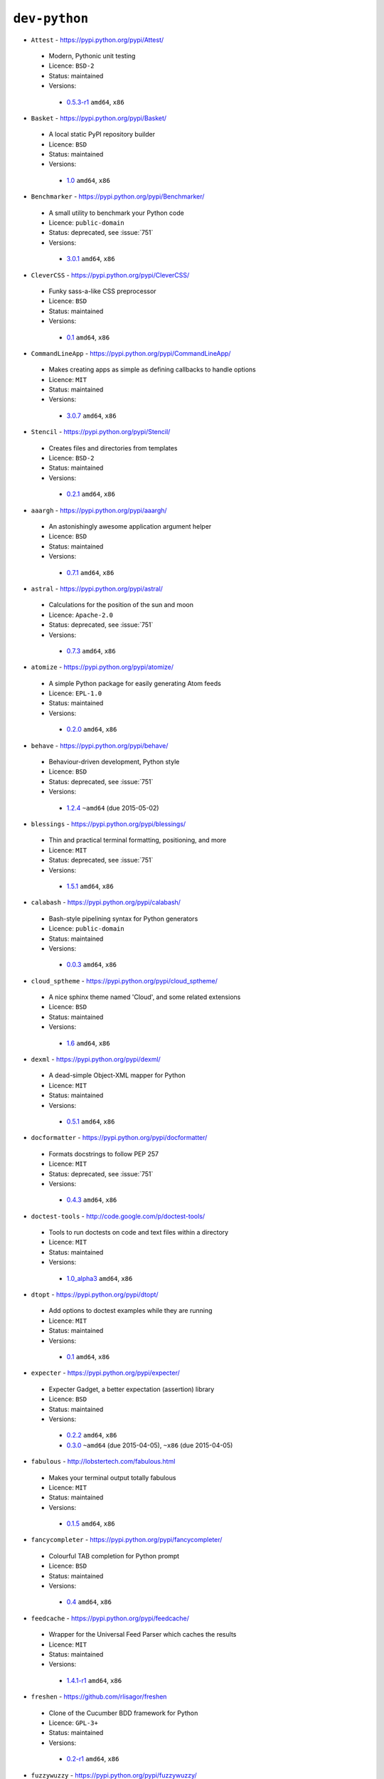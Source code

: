 ``dev-python``
--------------

* ``Attest`` - https://pypi.python.org/pypi/Attest/

 * Modern, Pythonic unit testing
 * Licence: ``BSD-2``
 * Status: maintained
 * Versions:

  * `0.5.3-r1 <https://github.com/JNRowe/jnrowe-misc/blob/master/dev-python/Attest/Attest-0.5.3-r1.ebuild>`__  ``amd64``, ``x86``

* ``Basket`` - https://pypi.python.org/pypi/Basket/

 * A local static PyPI repository builder
 * Licence: ``BSD``
 * Status: maintained
 * Versions:

  * `1.0 <https://github.com/JNRowe/jnrowe-misc/blob/master/dev-python/Basket/Basket-1.0.ebuild>`__  ``amd64``, ``x86``

* ``Benchmarker`` - https://pypi.python.org/pypi/Benchmarker/

 * A small utility to benchmark your Python code
 * Licence: ``public-domain``
 * Status: deprecated, see :issue:`751`
 * Versions:

  * `3.0.1 <https://github.com/JNRowe/jnrowe-misc/blob/master/dev-python/Benchmarker/Benchmarker-3.0.1.ebuild>`__  ``amd64``, ``x86``

* ``CleverCSS`` - https://pypi.python.org/pypi/CleverCSS/

 * Funky sass-a-like CSS preprocessor
 * Licence: ``BSD``
 * Status: maintained
 * Versions:

  * `0.1 <https://github.com/JNRowe/jnrowe-misc/blob/master/dev-python/CleverCSS/CleverCSS-0.1.ebuild>`__  ``amd64``, ``x86``

* ``CommandLineApp`` - https://pypi.python.org/pypi/CommandLineApp/

 * Makes creating apps as simple as defining callbacks to handle options
 * Licence: ``MIT``
 * Status: maintained
 * Versions:

  * `3.0.7 <https://github.com/JNRowe/jnrowe-misc/blob/master/dev-python/CommandLineApp/CommandLineApp-3.0.7.ebuild>`__  ``amd64``, ``x86``

* ``Stencil`` - https://pypi.python.org/pypi/Stencil/

 * Creates files and directories from templates
 * Licence: ``BSD-2``
 * Status: maintained
 * Versions:

  * `0.2.1 <https://github.com/JNRowe/jnrowe-misc/blob/master/dev-python/Stencil/Stencil-0.2.1.ebuild>`__  ``amd64``, ``x86``

* ``aaargh`` - https://pypi.python.org/pypi/aaargh/

 * An astonishingly awesome application argument helper
 * Licence: ``BSD``
 * Status: maintained
 * Versions:

  * `0.7.1 <https://github.com/JNRowe/jnrowe-misc/blob/master/dev-python/aaargh/aaargh-0.7.1.ebuild>`__  ``amd64``, ``x86``

* ``astral`` - https://pypi.python.org/pypi/astral/

 * Calculations for the position of the sun and moon
 * Licence: ``Apache-2.0``
 * Status: deprecated, see :issue:`751`
 * Versions:

  * `0.7.3 <https://github.com/JNRowe/jnrowe-misc/blob/master/dev-python/astral/astral-0.7.3.ebuild>`__  ``amd64``, ``x86``

* ``atomize`` - https://pypi.python.org/pypi/atomize/

 * A simple Python package for easily generating Atom feeds
 * Licence: ``EPL-1.0``
 * Status: maintained
 * Versions:

  * `0.2.0 <https://github.com/JNRowe/jnrowe-misc/blob/master/dev-python/atomize/atomize-0.2.0.ebuild>`__  ``amd64``, ``x86``

* ``behave`` - https://pypi.python.org/pypi/behave/

 * Behaviour-driven development, Python style
 * Licence: ``BSD``
 * Status: deprecated, see :issue:`751`
 * Versions:

  * `1.2.4 <https://github.com/JNRowe/jnrowe-misc/blob/master/dev-python/behave/behave-1.2.4.ebuild>`__  ``~amd64`` (due 2015-05-02)

* ``blessings`` - https://pypi.python.org/pypi/blessings/

 * Thin and practical terminal formatting, positioning, and more
 * Licence: ``MIT``
 * Status: deprecated, see :issue:`751`
 * Versions:

  * `1.5.1 <https://github.com/JNRowe/jnrowe-misc/blob/master/dev-python/blessings/blessings-1.5.1.ebuild>`__  ``amd64``, ``x86``

* ``calabash`` - https://pypi.python.org/pypi/calabash/

 * Bash-style pipelining syntax for Python generators
 * Licence: ``public-domain``
 * Status: maintained
 * Versions:

  * `0.0.3 <https://github.com/JNRowe/jnrowe-misc/blob/master/dev-python/calabash/calabash-0.0.3.ebuild>`__  ``amd64``, ``x86``

* ``cloud_sptheme`` - https://pypi.python.org/pypi/cloud_sptheme/

 * A nice sphinx theme named 'Cloud', and some related extensions
 * Licence: ``BSD``
 * Status: maintained
 * Versions:

  * `1.6 <https://github.com/JNRowe/jnrowe-misc/blob/master/dev-python/cloud_sptheme/cloud_sptheme-1.6.ebuild>`__  ``amd64``, ``x86``

* ``dexml`` - https://pypi.python.org/pypi/dexml/

 * A dead-simple Object-XML mapper for Python
 * Licence: ``MIT``
 * Status: maintained
 * Versions:

  * `0.5.1 <https://github.com/JNRowe/jnrowe-misc/blob/master/dev-python/dexml/dexml-0.5.1.ebuild>`__  ``amd64``, ``x86``

* ``docformatter`` - https://pypi.python.org/pypi/docformatter/

 * Formats docstrings to follow PEP 257
 * Licence: ``MIT``
 * Status: deprecated, see :issue:`751`
 * Versions:

  * `0.4.3 <https://github.com/JNRowe/jnrowe-misc/blob/master/dev-python/docformatter/docformatter-0.4.3.ebuild>`__  ``amd64``, ``x86``

* ``doctest-tools`` - http://code.google.com/p/doctest-tools/

 * Tools to run doctests on code and text files within a directory
 * Licence: ``MIT``
 * Status: maintained
 * Versions:

  * `1.0_alpha3 <https://github.com/JNRowe/jnrowe-misc/blob/master/dev-python/doctest-tools/doctest-tools-1.0_alpha3.ebuild>`__  ``amd64``, ``x86``

* ``dtopt`` - https://pypi.python.org/pypi/dtopt/

 * Add options to doctest examples while they are running
 * Licence: ``MIT``
 * Status: maintained
 * Versions:

  * `0.1 <https://github.com/JNRowe/jnrowe-misc/blob/master/dev-python/dtopt/dtopt-0.1.ebuild>`__  ``amd64``, ``x86``

* ``expecter`` - https://pypi.python.org/pypi/expecter/

 * Expecter Gadget, a better expectation (assertion) library
 * Licence: ``BSD``
 * Status: maintained
 * Versions:

  * `0.2.2 <https://github.com/JNRowe/jnrowe-misc/blob/master/dev-python/expecter/expecter-0.2.2.ebuild>`__  ``amd64``, ``x86``
  * `0.3.0 <https://github.com/JNRowe/jnrowe-misc/blob/master/dev-python/expecter/expecter-0.3.0.ebuild>`__  ``~amd64`` (due 2015-04-05), ``~x86`` (due 2015-04-05)

* ``fabulous`` - http://lobstertech.com/fabulous.html

 * Makes your terminal output totally fabulous
 * Licence: ``MIT``
 * Status: maintained
 * Versions:

  * `0.1.5 <https://github.com/JNRowe/jnrowe-misc/blob/master/dev-python/fabulous/fabulous-0.1.5.ebuild>`__  ``amd64``, ``x86``

* ``fancycompleter`` - https://pypi.python.org/pypi/fancycompleter/

 * Colourful TAB completion for Python prompt
 * Licence: ``BSD``
 * Status: maintained
 * Versions:

  * `0.4 <https://github.com/JNRowe/jnrowe-misc/blob/master/dev-python/fancycompleter/fancycompleter-0.4.ebuild>`__  ``amd64``, ``x86``

* ``feedcache`` - https://pypi.python.org/pypi/feedcache/

 * Wrapper for the Universal Feed Parser which caches the results
 * Licence: ``MIT``
 * Status: maintained
 * Versions:

  * `1.4.1-r1 <https://github.com/JNRowe/jnrowe-misc/blob/master/dev-python/feedcache/feedcache-1.4.1-r1.ebuild>`__  ``amd64``, ``x86``

* ``freshen`` - https://github.com/rlisagor/freshen

 * Clone of the Cucumber BDD framework for Python
 * Licence: ``GPL-3+``
 * Status: maintained
 * Versions:

  * `0.2-r1 <https://github.com/JNRowe/jnrowe-misc/blob/master/dev-python/freshen/freshen-0.2-r1.ebuild>`__  ``amd64``, ``x86``

* ``fuzzywuzzy`` - https://pypi.python.org/pypi/fuzzywuzzy/

 * Fuzzy string matching in python
 * Licence: ``MIT``
 * Status: deprecated, see :issue:`751`
 * Versions:

  * `0.2 <https://github.com/JNRowe/jnrowe-misc/blob/master/dev-python/fuzzywuzzy/fuzzywuzzy-0.2.ebuild>`__  ``amd64``, ``x86``

* ``genzshcomp`` - https://bitbucket.org/hhatto/genzshcomp/

 * Automatic generation of zsh completion functions
 * Licence: ``BSD``
 * Status: deprecated, see :issue:`751`
 * Versions:

  * `0.5 <https://github.com/JNRowe/jnrowe-misc/blob/master/dev-python/genzshcomp/genzshcomp-0.5.ebuild>`__  ``amd64``, ``x86``

* ``gpxdata`` - http://www.kette-links.de/technik/

 * OO representation of GPX and conversion utilities between GPX, KML and OVL
 * Licence: ``GPL-2``
 * Status: maintained
 * Versions:

  * `1.2.0 <https://github.com/JNRowe/jnrowe-misc/blob/master/dev-python/gpxdata/gpxdata-1.2.0.ebuild>`__  ``amd64``, ``x86``

* ``grapefruit`` - http://code.google.com/p/grapefruit/

 * A module to manipulate color information easily
 * Licence: ``Apache-2.0``
 * Status: maintained
 * Versions:

  * `0.1_alpha3 <https://github.com/JNRowe/jnrowe-misc/blob/master/dev-python/grapefruit/grapefruit-0.1_alpha3.ebuild>`__  ``amd64``, ``x86``

* ``html`` - https://pypi.python.org/pypi/html/

 * simple, elegant HTML/XHTML generation
 * Licence: ``BSD``
 * Status: maintained
 * Versions:

  * `1.16 <https://github.com/JNRowe/jnrowe-misc/blob/master/dev-python/html/html-1.16.ebuild>`__  ``amd64``, ``x86``

* ``html2data`` - https://pypi.python.org/pypi/html2data/

 * A simple way to transform a HTML file or URL to structured data
 * Licence: ``BSD``
 * Status: maintained
 * Versions:

  * `0.4.3-r1 <https://github.com/JNRowe/jnrowe-misc/blob/master/dev-python/html2data/html2data-0.4.3-r1.ebuild>`__  ``amd64``, ``x86``

* ``interlude`` - https://svn.bluedynamics.eu/svn/public/interlude/

 * Provides an interactive console for doctests
 * Licence: ``LGPL-2.1``
 * Status: deprecated, see :issue:`751`
 * Versions:

  * `1.2 <https://github.com/JNRowe/jnrowe-misc/blob/master/dev-python/interlude/interlude-1.2.ebuild>`__  ``amd64``, ``x86``

* ``kitchen`` - https://pypi.python.org/pypi/kitchen/

 * Kitchen contains a cornucopia of useful code for Python
 * Licence: ``GPL-2+ LGPL-2.1+``
 * Status: deprecated, see :issue:`751`
 * Versions:

  * `1.1.1 <https://github.com/JNRowe/jnrowe-misc/blob/master/dev-python/kitchen/kitchen-1.1.1.ebuild>`__  ``amd64``, ``x86``

* ``lettuce`` - http://lettuce.it/

 * Cucumber-ish BDD for python
 * Licence: ``MIT``
 * Status: deprecated, see :issue:`751`
 * Versions:

  * `0.2.14 <https://github.com/JNRowe/jnrowe-misc/blob/master/dev-python/lettuce/lettuce-0.2.14.ebuild>`__  ``amd64``, ``x86``

* ``micromodels`` - https://pypi.python.org/pypi/micromodels/

 * Declarative dictionary-based model classes for Python
 * Licence: ``Unlicense``
 * Status: maintained
 * Versions:

  * `0.5.0 <https://github.com/JNRowe/jnrowe-misc/blob/master/dev-python/micromodels/micromodels-0.5.0.ebuild>`__  ``amd64``, ``x86``

* ``mod2doctest`` - https://pypi.python.org/pypi/mod2doctest/

 * Convert any Python module to a doctest ready doc string
 * Licence: ``MIT``
 * Status: maintained
 * Versions:

  * `0.2.0 <https://github.com/JNRowe/jnrowe-misc/blob/master/dev-python/mod2doctest/mod2doctest-0.2.0.ebuild>`__  ``amd64``, ``x86``

* ``nose-machineout`` - http://code.google.com/p/nose-machineout/

 * Machine parsable output plugin for nose
 * Licence: ``PSF-2.4``
 * Status: maintained
 * Versions:

  * `0.0.20101201 <https://github.com/JNRowe/jnrowe-misc/blob/master/dev-python/nose-machineout/nose-machineout-0.0.20101201.ebuild>`__  ``amd64``, ``x86``

* ``nose-pathmunge`` - https://bitbucket.org/jnoller/nose-pathmunge/

 * Add additional directories to sys.path for nose
 * Licence: ``Apache-2.0``
 * Status: maintained
 * Versions:

  * `0.1.2 <https://github.com/JNRowe/jnrowe-misc/blob/master/dev-python/nose-pathmunge/nose-pathmunge-0.1.2.ebuild>`__  ``amd64``, ``x86``

* ``nose-progressive`` - https://pypi.python.org/pypi/nose-progressive/

 * Nose plugin to show progress bar and tracebacks during tests
 * Licence: ``MIT``
 * Status: deprecated, see :issue:`751`
 * Versions:

  * `1.4 <https://github.com/JNRowe/jnrowe-misc/blob/master/dev-python/nose-progressive/nose-progressive-1.4.ebuild>`__  ``amd64``, ``x86``

* ``nose2`` - https://pypi.python.org/pypi/nose2/

 * The next generation of nicer testing for Python
 * Licence: ``BSD-2``
 * Status: maintained
 * Versions:

  * `0.5.0 <https://github.com/JNRowe/jnrowe-misc/blob/master/dev-python/nose2/nose2-0.5.0.ebuild>`__  ``amd64``, ``x86``

* ``nose2-cov`` - https://pypi.python.org/pypi/nose2-cov/

 * nose2 plugin for coverage reporting
 * Licence: ``MIT``
 * Status: maintained
 * Versions:

  * `1.0_alpha4 <https://github.com/JNRowe/jnrowe-misc/blob/master/dev-python/nose2-cov/nose2-cov-1.0_alpha4.ebuild>`__  ``amd64``, ``x86``

* ``nosetty`` - http://code.google.com/p/nosetty/

 * A plugin to run nosetests more interactively
 * Licence: ``LGPL-2.1``
 * Status: maintained
 * Versions:

  * `0.4-r1 <https://github.com/JNRowe/jnrowe-misc/blob/master/dev-python/nosetty/nosetty-0.4-r1.ebuild>`__  ``amd64``, ``x86``

* ``pdbpp`` - https://pypi.python.org/pypi/pdbpp/

 * An enhanced drop-in replacement for pdb
 * Licence: ``BSD``
 * Status: maintained
 * Versions:

  * `0.7.2 <https://github.com/JNRowe/jnrowe-misc/blob/master/dev-python/pdbpp/pdbpp-0.7.2.ebuild>`__  ``amd64``, ``x86``

* ``pep257`` - https://pypi.python.org/pypi/pep257/

 * Python docstring style checker
 * Licence: ``MIT``
 * Status: maintained
 * Versions:

  * `0.3.2 <https://github.com/JNRowe/jnrowe-misc/blob/master/dev-python/pep257/pep257-0.3.2.ebuild>`__  ``amd64``, ``x86``
  * `0.4.1 <https://github.com/JNRowe/jnrowe-misc/blob/master/dev-python/pep257/pep257-0.4.1.ebuild>`__  ``~amd64`` (due 2015-04-05), ``~x86`` (due 2015-04-05)

* ``pep8-naming`` - https://pypi.python.org/pypi/pep8-naming/

 * Check PEP-8 naming conventions, plugin for flake8
 * Licence: ``MIT``
 * Status: maintained
 * Versions:

  * `0.2.1 <https://github.com/JNRowe/jnrowe-misc/blob/master/dev-python/pep8-naming/pep8-naming-0.2.1.ebuild>`__  ``amd64``, ``x86``
  * `0.2.2 <https://github.com/JNRowe/jnrowe-misc/blob/master/dev-python/pep8-naming/pep8-naming-0.2.2.ebuild>`__  ``~amd64`` (due 2015-04-05), ``~x86`` (due 2015-04-05)

* ``pinocchio`` - http://darcs.idyll.org/~t/projects/pinocchio/doc/

 * Extensions for the nose testing framework
 * Licence: ``MIT``
 * Status: maintained
 * Versions:

  * `0.1 <https://github.com/JNRowe/jnrowe-misc/blob/master/dev-python/pinocchio/pinocchio-0.1.ebuild>`__  ``amd64``, ``x86``

* ``plac`` - https://pypi.python.org/pypi/plac/

 * The smartest command line arguments parser in the world
 * Licence: ``BSD``
 * Status: maintained
 * Versions:

  * `0.9.1 <https://github.com/JNRowe/jnrowe-misc/blob/master/dev-python/plac/plac-0.9.1.ebuild>`__  ``amd64``, ``x86``

* ``pwtools`` - https://pypi.python.org/pypi/pwtools/

 * Password generation and security checking
 * Licence: ``MIT``
 * Status: maintained
 * Versions:

  * `0.4 <https://github.com/JNRowe/jnrowe-misc/blob/master/dev-python/pwtools/pwtools-0.4.ebuild>`__  ``amd64``, ``x86``

* ``pyScss`` - https://pypi.python.org/pypi/pyScss/

 * A Scss compiler for Python
 * Licence: ``MIT``
 * Status: deprecated, see :issue:`751`
 * Versions:

  * `1.1.4 <https://github.com/JNRowe/jnrowe-misc/blob/master/dev-python/pyScss/pyScss-1.1.4.ebuild>`__  ``amd64``, ``x86``

* ``pycukes`` - https://github.com/hugobr/pycukes

 * A Cucumber-like BDD framework built on top of Pyhistorian
 * Licence: ``MIT``
 * Status: maintained
 * Versions:

  * `0.2 <https://github.com/JNRowe/jnrowe-misc/blob/master/dev-python/pycukes/pycukes-0.2.ebuild>`__  ``amd64``, ``x86``

* ``pydelicious`` - http://code.google.com/p/pydelicious/

 * Access the web service of del.icio.us via it's API through python
 * Licence: ``BSD``
 * Status: maintained
 * Versions:

  * `0.6-r1 <https://github.com/JNRowe/jnrowe-misc/blob/master/dev-python/pydelicious/pydelicious-0.6-r1.ebuild>`__  ``amd64``, ``x86``

* ``pyhistorian`` - https://github.com/hugobr/pyhistorian

 * A BDD tool for writing specs using Given-When-Then template
 * Licence: ``MIT``
 * Status: maintained
 * Versions:

  * `0.6.8 <https://github.com/JNRowe/jnrowe-misc/blob/master/dev-python/pyhistorian/pyhistorian-0.6.8.ebuild>`__  ``amd64``, ``x86``

* ``pyisbn`` - https://pypi.python.org/pypi/pyisbn/

 * A module for working with 10- and 13-digit ISBNs
 * Licence: ``GPL-3+``
 * Status: maintained
 * Versions:

  * `1.0.0 <https://github.com/JNRowe/jnrowe-misc/blob/master/dev-python/pyisbn/pyisbn-1.0.0.ebuild>`__  ``amd64``, ``x86``

* ``pyrepl`` - https://pypi.python.org/pypi/pyrepl/

 * A library for building flexible Python command line interfaces
 * Licence: ``MIT``
 * Status: maintained
 * Versions:

  * `0.8.4 <https://github.com/JNRowe/jnrowe-misc/blob/master/dev-python/pyrepl/pyrepl-0.8.4.ebuild>`__  ``amd64``, ``x86``

* ``python-faker`` - https://pypi.python.org/pypi/python-faker/

 * Generate placeholder data
 * Licence: ``BSD``
 * Status: maintained
 * Versions:

  * `0.2.4 <https://github.com/JNRowe/jnrowe-misc/blob/master/dev-python/python-faker/python-faker-0.2.4.ebuild>`__  ``amd64``, ``x86``

* ``rad`` - https://pypi.python.org/pypi/rad/

 * A super easy console highlighter. Text goes in, colour comes out
 * Licence: ``MIT``
 * Status: maintained
 * Versions:

  * `0.1.2 <https://github.com/JNRowe/jnrowe-misc/blob/master/dev-python/rad/rad-0.1.2.ebuild>`__  ``amd64``, ``x86``

* ``rstctl`` - https://pypi.python.org/pypi/rstctl/

 * A script to help you with authoring reStructuredText
 * Licence: ``GPL-3``
 * Status: maintained
 * Versions:

  * `0.4 <https://github.com/JNRowe/jnrowe-misc/blob/master/dev-python/rstctl/rstctl-0.4.ebuild>`__  ``amd64``, ``x86``

* ``schematics`` - https://pypi.python.org/pypi/schematics/

 * Structured Data for Humans
 * Licence: ``BSD``
 * Status: deprecated, see :issue:`751`
 * Versions:

  * `0.5 <https://github.com/JNRowe/jnrowe-misc/blob/master/dev-python/schematics/schematics-0.5.ebuild>`__  ``amd64``, ``x86``

* ``see`` - http://inky.github.io/see/

 * A human-readable alternative to Python's dir()
 * Licence: ``BSD``
 * Status: maintained
 * Versions:

  * `1.0.1 <https://github.com/JNRowe/jnrowe-misc/blob/master/dev-python/see/see-1.0.1.ebuild>`__  ``amd64``, ``x86``

* ``shelldoctest`` - https://pypi.python.org/pypi/shelldoctest/

 * Doctest/UnitTest for shell
 * Licence: ``BSD``
 * Status: maintained
 * Versions:

  * `0.2-r2 <https://github.com/JNRowe/jnrowe-misc/blob/master/dev-python/shelldoctest/shelldoctest-0.2-r2.ebuild>`__  ``amd64``, ``x86``

* ``should_dsl`` - https://github.com/hugobr/should-dsl

 * Should assertions in Python as clear and readable as possible
 * Licence: ``MIT``
 * Status: maintained
 * Versions:

  * `2.1.2 <https://github.com/JNRowe/jnrowe-misc/blob/master/dev-python/should_dsl/should_dsl-2.1.2.ebuild>`__  ``amd64``, ``x86``

* ``showme`` - https://pypi.python.org/pypi/showme/

 * Painless Debugging and Inspection for Python
 * Licence: ``MIT``
 * Status: maintained
 * Versions:

  * `1.0.0 <https://github.com/JNRowe/jnrowe-misc/blob/master/dev-python/showme/showme-1.0.0.ebuild>`__  ``amd64``, ``x86``

* ``snot`` - https://pypi.python.org/pypi/snot/

 * nose/pytest output colourising plugin
 * Licence: ``MIT``
 * Status: maintained
 * Versions:

  * `1.0.0 <https://github.com/JNRowe/jnrowe-misc/blob/master/dev-python/snot/snot-1.0.0.ebuild>`__  ``amd64``, ``x86``

* ``story_parser`` - https://github.com/hugobr/story_parser

 * A Given/When/Then BDD stories parser
 * Licence: ``MIT``
 * Status: maintained
 * Versions:

  * `0.1.2 <https://github.com/JNRowe/jnrowe-misc/blob/master/dev-python/story_parser/story_parser-0.1.2.ebuild>`__  ``amd64``, ``x86``

* ``straight-plugin`` - https://pypi.python.org/pypi/straight.plugin/

 * Simple Python plugin loader inspired by twisted.plugin
 * Licence: ``MIT``
 * Status: maintained
 * Versions:

  * `1.4.0_p1 <https://github.com/JNRowe/jnrowe-misc/blob/master/dev-python/straight-plugin/straight-plugin-1.4.0_p1.ebuild>`__  ``amd64``, ``x86``

* ``termtool`` - https://pypi.python.org/pypi/termtool/

 * Declarative terminal tool programming
 * Licence: ``MIT``
 * Status: maintained
 * Versions:

  * `1.0 <https://github.com/JNRowe/jnrowe-misc/blob/master/dev-python/termtool/termtool-1.0.ebuild>`__  ``amd64``, ``x86``

* ``titlecase`` - https://pypi.python.org/pypi/titlecase/

 * Python Port of John Gruber's titlecase.pl
 * Licence: ``MIT``
 * Status: deprecated, see :issue:`751`
 * Versions:

  * `0.5.1 <https://github.com/JNRowe/jnrowe-misc/blob/master/dev-python/titlecase/titlecase-0.5.1.ebuild>`__  ``amd64``, ``x86``

* ``upoints`` - https://pypi.python.org/pypi/upoints/

 * Modules for working with points on Earth
 * Licence: ``GPL-3+``
 * Status: maintained
 * Versions:

  * `0.12.2 <https://github.com/JNRowe/jnrowe-misc/blob/master/dev-python/upoints/upoints-0.12.2.ebuild>`__  ``amd64``, ``x86``

* ``urlunshort`` - https://bitbucket.org/runeh/urlunshort

 * Tools for detecting and expanding shortened URLs
 * Licence: ``BSD-2``
 * Status: maintained
 * Versions:

  * `0.2.4 <https://github.com/JNRowe/jnrowe-misc/blob/master/dev-python/urlunshort/urlunshort-0.2.4.ebuild>`__  ``amd64``, ``x86``

* ``vanity`` - https://pypi.python.org/pypi/vanity/

 * Easy access to PyPI download stats
 * Licence: ``GPL-2+``
 * Status: deprecated, see :issue:`751`
 * Versions:

  * `2.0.3 <https://github.com/JNRowe/jnrowe-misc/blob/master/dev-python/vanity/vanity-2.0.3.ebuild>`__  ``amd64``, ``x86``

* ``webcolors`` - https://pypi.python.org/pypi/webcolors/

 * Python library for working with colour names and HTML/CSS values
 * Licence: ``BSD``
 * Status: maintained
 * Versions:

  * `1.4 <https://github.com/JNRowe/jnrowe-misc/blob/master/dev-python/webcolors/webcolors-1.4.ebuild>`__  ``amd64``, ``x86``

* ``wmctrl`` - https://pypi.python.org/pypi/wmctrl/

 * A tool to programmatically control windows inside X
 * Licence: ``BSD``
 * Status: maintained
 * Versions:

  * `0.1 <https://github.com/JNRowe/jnrowe-misc/blob/master/dev-python/wmctrl/wmctrl-0.1.ebuild>`__  ``amd64``, ``x86``

* ``wordish`` - https://pypi.python.org/pypi/wordish/

 * Parses a shell session, test the commands compare the output
 * Licence: ``GPL-3``
 * Status: maintained
 * Versions:

  * `1.0.2 <https://github.com/JNRowe/jnrowe-misc/blob/master/dev-python/wordish/wordish-1.0.2.ebuild>`__  ``amd64``, ``x86``

* ``xerox`` - https://pypi.python.org/pypi/xerox/

 * Simple copy and paste in Python
 * Licence: ``MIT``
 * Status: maintained
 * Versions:

  * `0.3.1 <https://github.com/JNRowe/jnrowe-misc/blob/master/dev-python/xerox/xerox-0.3.1.ebuild>`__  ``amd64``, ``x86``

